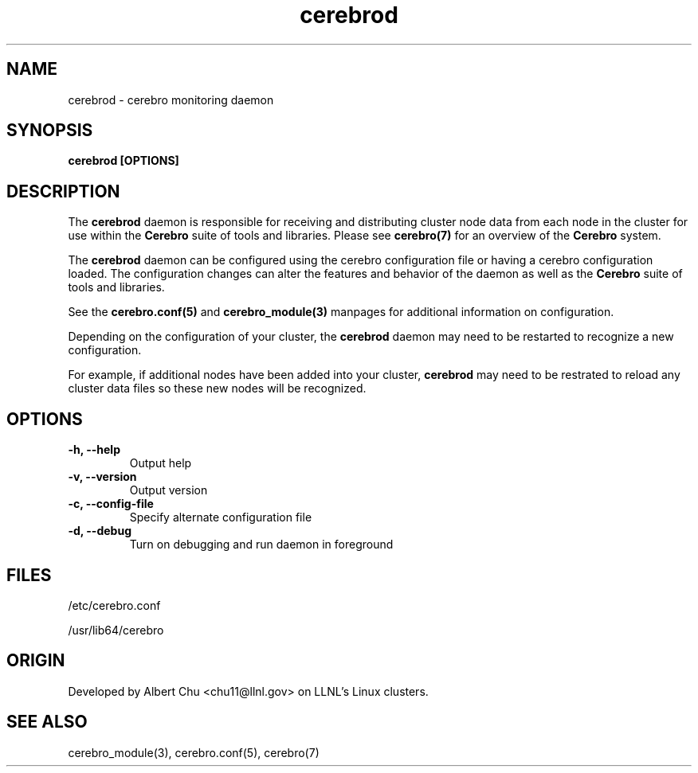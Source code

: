 .\"#############################################################################
.\"$Id: cerebrod.8.in,v 1.26 2010-02-02 01:01:20 chu11 Exp $
.\"#############################################################################
.\"  Copyright (C) 2007-2015 Lawrence Livermore National Security, LLC.
.\"  Copyright (C) 2005-2007 The Regents of the University of California.
.\"  Produced at Lawrence Livermore National Laboratory (cf, DISCLAIMER).
.\"  Written by Albert Chu <chu11@llnl.gov>.
.\"  UCRL-CODE-155989 All rights reserved.
.\"
.\"  This file is part of Cerebro, a collection of cluster monitoring tools
.\"  and libraries.  For details, see <http://www.llnl.gov/linux/cerebro/>.
.\"
.\"  Cerebro is free software; you can redistribute it and/or modify it under
.\"  the terms of the GNU General Public License as published by the Free
.\"  Software Foundation; either version 2 of the License, or (at your option)
.\"  any later version.
.\"
.\"  Cerebro is distributed in the hope that it will be useful, but WITHOUT ANY
.\"  WARRANTY; without even the implied warranty of MERCHANTABILITY or FITNESS
.\"  FOR A PARTICULAR PURPOSE.  See the GNU General Public License for more
.\"  details.
.\"
.\"  You should have received a copy of the GNU General Public License along
.\"  with Cerebro.  If not, see <http://www.gnu.org/licenses/>.
.\"#############################################################################
.TH cerebrod 8 "May 2005" "cerebrod 1.21" cerebrod
.SH "NAME"
cerebrod \- cerebro monitoring daemon
.SH "SYNOPSIS"
.B cerebrod [OPTIONS]
.br
.SH "DESCRIPTION"
The
.B cerebrod
daemon is responsible for receiving and distributing cluster node data
from each node in the cluster for use within the
.B Cerebro
suite of tools and libraries.  Please see
.BR cerebro(7)
for an overview of the
.B Cerebro
system.

The 
.B cerebrod
daemon can be configured using the cerebro configuration file or having
a cerebro configuration loaded.  The configuration changes can alter
the features and behavior of the daemon as well as the 
.B Cerebro
suite of tools and libraries.

See the
.BR cerebro.conf(5)
and
.BR cerebro_module(3) 
manpages for additional information on configuration.

Depending on the configuration of your cluster, the
.B cerebrod
daemon may need to be restarted to recognize a new configuration.

For example, if additional nodes have been added into your cluster,
.B cerebrod
may need to be restrated to reload any cluster data files so these
new nodes will be recognized.  

.SH "OPTIONS"
.TP
.B  -h, --help
Output help
.TP
.B  -v, --version
Output version
.TP
.B  -c, --config-file
Specify alternate configuration file
.TP
.B  -d, --debug
Turn on debugging and run daemon in foreground

.SH "FILES"
/etc/cerebro.conf

/usr/lib64/cerebro
.SH "ORIGIN"
Developed by Albert Chu <chu11@llnl.gov> on LLNL's Linux clusters.
.SH "SEE ALSO"
cerebro_module(3), cerebro.conf(5), cerebro(7)

